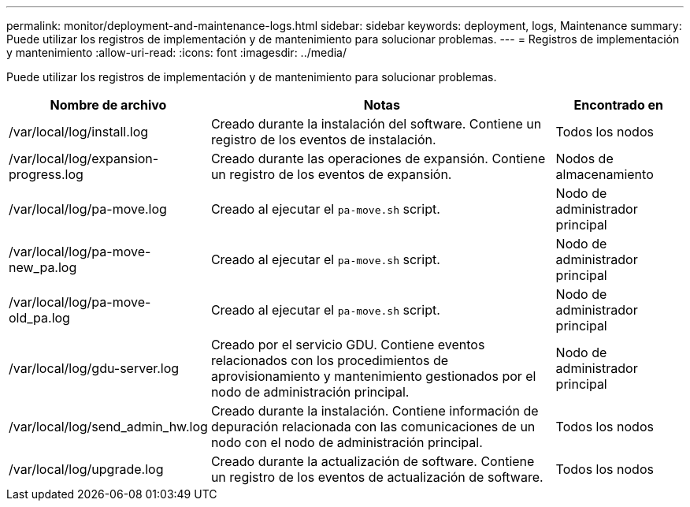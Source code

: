 ---
permalink: monitor/deployment-and-maintenance-logs.html 
sidebar: sidebar 
keywords: deployment, logs, Maintenance 
summary: Puede utilizar los registros de implementación y de mantenimiento para solucionar problemas. 
---
= Registros de implementación y mantenimiento
:allow-uri-read: 
:icons: font
:imagesdir: ../media/


[role="lead"]
Puede utilizar los registros de implementación y de mantenimiento para solucionar problemas.

[cols="1a,3a,1a"]
|===
| Nombre de archivo | Notas | Encontrado en 


| /var/local/log/install.log  a| 
Creado durante la instalación del software. Contiene un registro de los eventos de instalación.
 a| 
Todos los nodos



| /var/local/log/expansion-progress.log  a| 
Creado durante las operaciones de expansión. Contiene un registro de los eventos de expansión.
 a| 
Nodos de almacenamiento



| /var/local/log/pa-move.log  a| 
Creado al ejecutar el `pa-move.sh` script.
 a| 
Nodo de administrador principal



| /var/local/log/pa-move-new_pa.log  a| 
Creado al ejecutar el `pa-move.sh` script.
 a| 
Nodo de administrador principal



| /var/local/log/pa-move-old_pa.log  a| 
Creado al ejecutar el `pa-move.sh` script.
 a| 
Nodo de administrador principal



| /var/local/log/gdu-server.log  a| 
Creado por el servicio GDU. Contiene eventos relacionados con los procedimientos de aprovisionamiento y mantenimiento gestionados por el nodo de administración principal.
 a| 
Nodo de administrador principal



| /var/local/log/send_admin_hw.log  a| 
Creado durante la instalación. Contiene información de depuración relacionada con las comunicaciones de un nodo con el nodo de administración principal.
 a| 
Todos los nodos



| /var/local/log/upgrade.log  a| 
Creado durante la actualización de software. Contiene un registro de los eventos de actualización de software.
 a| 
Todos los nodos

|===